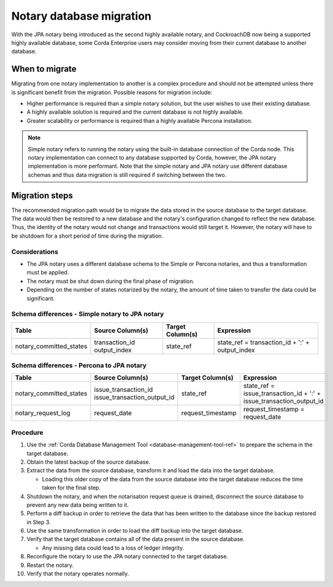 Notary database migration
=========================

With the JPA notary being introduced as the second highly available notary, and CockroachDB now being a supported
highly available database, some Corda Enterprise users may consider moving from their current database to another 
database.


When to migrate
---------------

Migrating from one notary implementation to another is a complex procedure and should not be attempted unless there is
significant benefit from the migration. Possible reasons for migration include:

* Higher performance is required than a simple notary solution, but the user wishes to use their existing database.
* A highly available solution is required and the current database is not highly available.
* Greater scalability or performance is required than a highly available Percona installation.

.. note::
  Simple notary refers to running the notary using the built-in database connection of the Corda node. This notary 
  implementation can connect to any database supported by Corda, however, the JPA notary implementation is more 
  performant. Note that the simple notary and JPA notary use different database schemas and thus data migration is 
  still required if switching between the two.
  

Migration steps
---------------

The recommended migration path would be to migrate the data stored in the source database to the target database. The data 
would then be restored to a new database and the notary's configuration changed to reflect the new database. Thus, the identity of 
the notary would not change and transactions would still target it. However, the notary will have to be shutdown for a short 
period of time during the migration.

Considerations
~~~~~~~~~~~~~~

* The JPA notary uses a different database schema to the Simple or Percona notaries, and thus a transformation must be applied.
* The notary must be shut down during the final phase of migration.
* Depending on the number of states notarized by the notary, the amount of time taken to transfer the data could be significant.


Schema differences - Simple notary to JPA notary
~~~~~~~~~~~~~~~~~~~~~~~~~~~~~~~~~~~~~~~~~~~~~~~~

+--------------------------+-----------------------------+-------------------+------------------------------------------+
| Table                    | Source Column(s)            | Target Column(s)  | Expression                               |
+==========================+=============================+===================+==========================================+
| notary_committed_states  | transaction_id              | state_ref         | state_ref = transaction_id + ':' +       |
|                          | output_index                |                   | output_index                             |
+--------------------------+-----------------------------+-------------------+------------------------------------------+

Schema differences - Percona to JPA notary
~~~~~~~~~~~~~~~~~~~~~~~~~~~~~~~~~~~~~~~~~~

+--------------------------+-----------------------------+-------------------+------------------------------------------+
| Table                    | Source Column(s)            | Target Column(s)  | Expression                               |
+==========================+=============================+===================+==========================================+
| notary_committed_states  | issue_transaction_id        | state_ref         | state_ref = issue_transaction_id + ':' + |
|                          | issue_transaction_output_id |                   | issue_transaction_output_id              |
+--------------------------+-----------------------------+-------------------+------------------------------------------+
| notary_request_log       | request_date                | request_timestamp | request_timestamp = request_date         |
+--------------------------+-----------------------------+-------------------+------------------------------------------+


Procedure
~~~~~~~~~

1.  Use the :ref:`Corda Database Management Tool <database-management-tool-ref>` to prepare the schema in the target database.
2.  Obtain the latest backup of the source database.
3.  Extract the data from the source database, transform it and load the data into the target database.

    * Loading this older copy of the data from the source database into the target database reduces the time taken for the final step.

4.  Shutdown the notary, and when the notarisation request queue is drained, disconnect the source database to prevent any new data being written to it.
5.  Perform a diff backup in order to retrieve the data that has been written to the database since the backup restored in Step 3.
6.  Use the same transformation in order to load the diff backup into the target database.
7.  Verify that the target database contains all of the data present in the source database.

    * Any missing data could lead to a loss of ledger integrity.

8.  Reconfigure the notary to use the JPA notary connected to the target database.
9.  Restart the notary.
10. Verify that the notary operates normally.